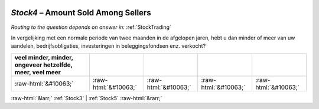 .. _Stock4:

 
 .. role:: raw-html(raw) 
        :format: html 

`Stock4` – Amount Sold Among Sellers
================================
*Routing to the question depends on answer in:* :ref:`StockTrading`

In vergelijking met een normale periode van twee maanden in de afgelopen jaren, hebt u dan minder of meer van uw aandelen, bedrijfsobligaties, investeringen in beleggingsfondsen enz. verkocht?

.. csv-table::
   :delim: |
   :header: veel minder, minder, ongeveer hetzelfde, meer, veel meer

           :raw-html:`&#10063;`|:raw-html:`&#10063;`|:raw-html:`&#10063;`|:raw-html:`&#10063;`|:raw-html:`&#10063;`

.. image:: ../_screenshots/Stock4.png


:raw-html:`&larr;` :ref:`Stock3` | :ref:`Stock5` :raw-html:`&rarr;`
